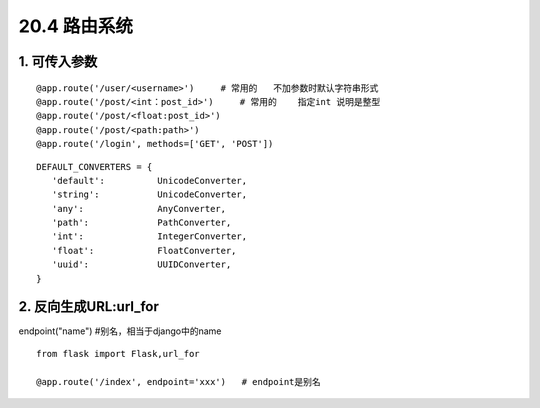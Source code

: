 ========================
20.4 路由系统
========================

1. 可传入参数
-----------------------------

::
 
 @app.route('/user/<username>')     # 常用的   不加参数时默认字符串形式
 @app.route('/post/<int：post_id>')     # 常用的    指定int 说明是整型
 @app.route('/post/<float:post_id>')
 @app.route('/post/<path:path>')
 @app.route('/login', methods=['GET', 'POST'])


::

 DEFAULT_CONVERTERS = {
    'default':          UnicodeConverter,
    'string':           UnicodeConverter,
    'any':              AnyConverter,
    'path':             PathConverter,
    'int':              IntegerConverter,
    'float':            FloatConverter,
    'uuid':             UUIDConverter,
 }

2. 反向生成URL:url_for
-------------------------------

endpoint("name")   #别名，相当于django中的name

::

 from flask import Flask,url_for

 @app.route('/index', endpoint='xxx')   # endpoint是别名